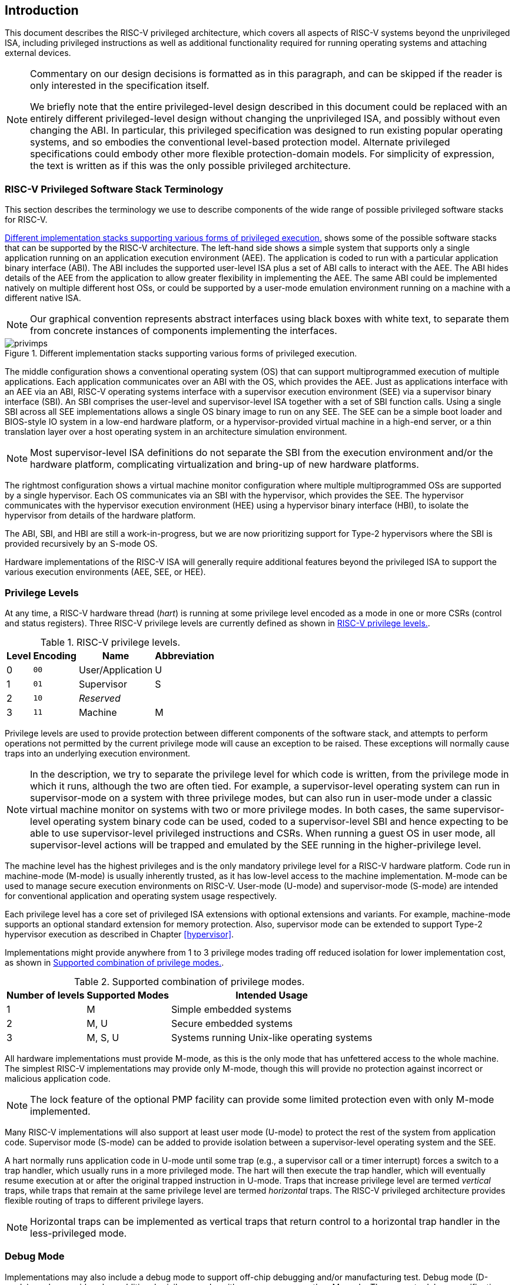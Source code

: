 [[priv-intro]]

== Introduction

This document describes the RISC-V privileged architecture, which covers
all aspects of RISC-V systems beyond the unprivileged ISA, including
privileged instructions as well as additional functionality required for
running operating systems and attaching external devices.

[NOTE]
====
Commentary on our design decisions is formatted as in this paragraph,
and can be skipped if the reader is only interested in the specification
itself.

We briefly note that the entire privileged-level design described in
this document could be replaced with an entirely different
privileged-level design without changing the unprivileged ISA, and
possibly without even changing the ABI. In particular, this privileged
specification was designed to run existing popular operating systems,
and so embodies the conventional level-based protection model. Alternate
privileged specifications could embody other more flexible
protection-domain models. For simplicity of expression, the text is
written as if this was the only possible privileged architecture.
====

=== RISC-V Privileged Software Stack Terminology

This section describes the terminology we use to describe components of
the wide range of possible privileged software stacks for RISC-V.

<<privimps>> shows some of the possible software stacks
that can be supported by the RISC-V architecture. The left-hand side
shows a simple system that supports only a single application running on
an application execution environment (AEE). The application is coded to
run with a particular application binary interface (ABI). The ABI
includes the supported user-level ISA plus a set of ABI calls to
interact with the AEE. The ABI hides details of the AEE from the
application to allow greater flexibility in implementing the AEE. The
same ABI could be implemented natively on multiple different host OSs,
or could be supported by a user-mode emulation environment running on a
machine with a different native ISA.

[NOTE]
====
Our graphical convention represents abstract interfaces using black
boxes with white text, to separate them from concrete instances of
components implementing the interfaces.
====
[[privimps]]
.Different implementation stacks supporting various forms of privileged execution.
image::png/privimps.png[]

The middle configuration shows a conventional operating system (OS) that
can support multiprogrammed execution of multiple applications. Each
application communicates over an ABI with the OS, which provides the
AEE. Just as applications interface with an AEE via an ABI, RISC-V
operating systems interface with a supervisor execution environment
(SEE) via a supervisor binary interface (SBI). An SBI comprises the
user-level and supervisor-level ISA together with a set of SBI function
calls. Using a single SBI across all SEE implementations allows a single
OS binary image to run on any SEE. The SEE can be a simple boot loader
and BIOS-style IO system in a low-end hardware platform, or a
hypervisor-provided virtual machine in a high-end server, or a thin
translation layer over a host operating system in an architecture
simulation environment.

[NOTE]
====
Most supervisor-level ISA definitions do not separate the SBI from the
execution environment and/or the hardware platform, complicating
virtualization and bring-up of new hardware platforms.
====
The rightmost configuration shows a virtual machine monitor
configuration where multiple multiprogrammed OSs are supported by a
single hypervisor. Each OS communicates via an SBI with the hypervisor,
which provides the SEE. The hypervisor communicates with the hypervisor
execution environment (HEE) using a hypervisor binary interface (HBI),
to isolate the hypervisor from details of the hardware platform.

The ABI, SBI, and HBI are still a work-in-progress, but we are now
prioritizing support for Type-2 hypervisors where the SBI is provided
recursively by an S-mode OS.

Hardware implementations of the RISC-V ISA will generally require
additional features beyond the privileged ISA to support the various
execution environments (AEE, SEE, or HEE).

=== Privilege Levels

At any time, a RISC-V hardware thread (_hart_) is running at some
privilege level encoded as a mode in one or more CSRs (control and
status registers). Three RISC-V privilege levels are currently defined
as shown in <<privlevels>>.

[[privlevels]]
.RISC-V privilege levels.
[%autowidth,float="center",align="center",cols="^,^,^,^",options="header"]
|===
|Level |Encoding |Name |Abbreviation
|0 |`00` |User/Application |U
|1 |`01` |Supervisor |S
|2 |`10` |_Reserved_ |
|3 |`11` |Machine |M
|===

Privilege levels are used to provide protection between different
components of the software stack, and attempts to perform operations not
permitted by the current privilege mode will cause an exception to be
raised. These exceptions will normally cause traps into an underlying
execution environment.

[NOTE]
====
In the description, we try to separate the privilege level for which
code is written, from the privilege mode in which it runs, although the
two are often tied. For example, a supervisor-level operating system can
run in supervisor-mode on a system with three privilege modes, but can
also run in user-mode under a classic virtual machine monitor on systems
with two or more privilege modes. In both cases, the same
supervisor-level operating system binary code can be used, coded to a
supervisor-level SBI and hence expecting to be able to use
supervisor-level privileged instructions and CSRs. When running a guest
OS in user mode, all supervisor-level actions will be trapped and
emulated by the SEE running in the higher-privilege level.
====
The machine level has the highest privileges and is the only mandatory
privilege level for a RISC-V hardware platform. Code run in machine-mode
(M-mode) is usually inherently trusted, as it has low-level access to
the machine implementation. M-mode can be used to manage secure
execution environments on RISC-V. User-mode (U-mode) and supervisor-mode
(S-mode) are intended for conventional application and operating system
usage respectively.

Each privilege level has a core set of privileged ISA extensions with
optional extensions and variants. For example, machine-mode supports an
optional standard extension for memory protection. Also, supervisor mode
can be extended to support Type-2 hypervisor execution as described in
Chapter <<hypervisor>>.

Implementations might provide anywhere from 1 to 3 privilege modes
trading off reduced isolation for lower implementation cost, as shown in
<<privcombs>>.

[[privcombs]]
.Supported combination of privilege modes.
[%autowidth,float="center",align="center",cols="^,<,<",options="header"]
|===
|Number of levels |Supported Modes |Intended Usage
|1 |M |Simple embedded systems
|2 |M, U |Secure embedded systems
|3 |M, S, U |Systems running Unix-like operating systems
|===

All hardware implementations must provide M-mode, as this is the only
mode that has unfettered access to the whole machine. The simplest
RISC-V implementations may provide only M-mode, though this will provide
no protection against incorrect or malicious application code.

[NOTE]
====
The lock feature of the optional PMP facility can provide some limited
protection even with only M-mode implemented.
====
Many RISC-V implementations will also support at least user mode
(U-mode) to protect the rest of the system from application code.
Supervisor mode (S-mode) can be added to provide isolation between a
supervisor-level operating system and the SEE.

A hart normally runs application code in U-mode until some trap (e.g., a
supervisor call or a timer interrupt) forces a switch to a trap handler,
which usually runs in a more privileged mode. The hart will then execute
the trap handler, which will eventually resume execution at or after the
original trapped instruction in U-mode. Traps that increase privilege
level are termed _vertical_ traps, while traps that remain at the same
privilege level are termed _horizontal_ traps. The RISC-V privileged
architecture provides flexible routing of traps to different privilege
layers.

[NOTE]
====
Horizontal traps can be implemented as vertical traps that return
control to a horizontal trap handler in the less-privileged mode.
====

=== Debug Mode

Implementations may also include a debug mode to support off-chip
debugging and/or manufacturing test. Debug mode (D-mode) can be
considered an additional privilege mode, with even more access than
M-mode. The separate debug specification proposal describes operation of
a RISC-V hart in debug mode. Debug mode reserves a few CSR addresses
that are only accessible in D-mode, and may also reserve some portions
of the physical address space on a platform.
